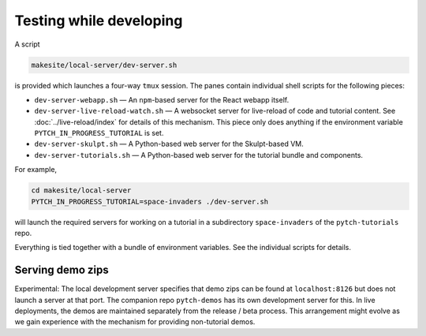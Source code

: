 .. _local_development_server:

Testing while developing
========================

A script

.. code-block:: text

  makesite/local-server/dev-server.sh

is provided which launches a four-way ``tmux`` session.  The panes
contain individual shell scripts for the following pieces:

* ``dev-server-webapp.sh`` — An ``npm``-based server for the React
  webapp itself.
* ``dev-server-live-reload-watch.sh`` — A websocket server for
  live-reload of code and tutorial content.  See
  :doc:`../live-reload/index` for details of this mechanism.  This
  piece only does anything if the environment variable
  ``PYTCH_IN_PROGRESS_TUTORIAL`` is set.
* ``dev-server-skulpt.sh`` — A Python-based web server for the
  Skulpt-based VM.
* ``dev-server-tutorials.sh`` — A Python-based web server for the
  tutorial bundle and components.

For example,

.. code-block:: shell

  cd makesite/local-server
  PYTCH_IN_PROGRESS_TUTORIAL=space-invaders ./dev-server.sh

will launch the required servers for working on a tutorial in a
subdirectory ``space-invaders`` of the ``pytch-tutorials`` repo.

Everything is tied together with a bundle of environment variables.
See the individual scripts for details.


Serving demo zips
-----------------

Experimental: The local development server specifies that demo zips
can be found at ``localhost:8126`` but does not launch a server at
that port.  The companion repo ``pytch-demos`` has its own development
server for this.  In live deployments, the demos are maintained
separately from the release / beta process.  This arrangement might
evolve as we gain experience with the mechanism for providing
non-tutorial demos.
